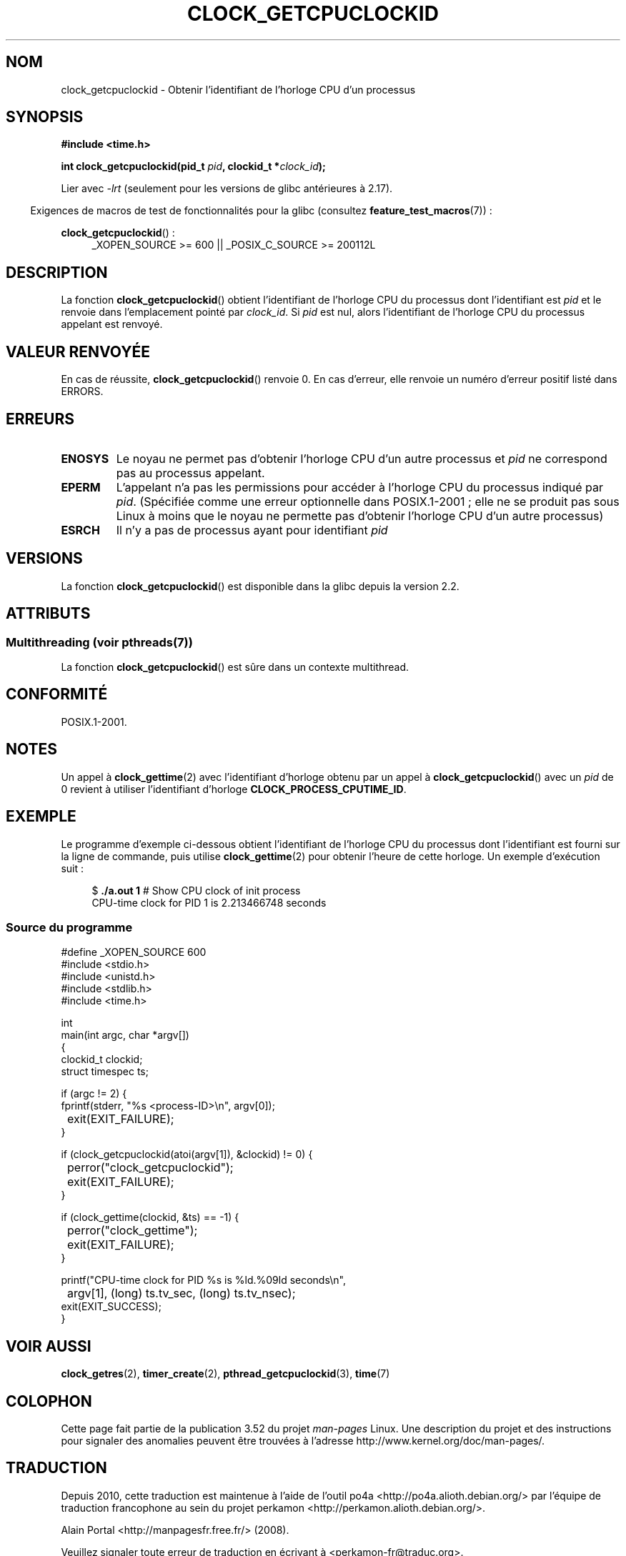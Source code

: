 .\" Copyright (c) 2008, Linux Foundation, written by Michael Kerrisk
.\" <mtk.manpages@gmail.com>
.\"
.\" %%%LICENSE_START(VERBATIM)
.\" Permission is granted to make and distribute verbatim copies of this
.\" manual provided the copyright notice and this permission notice are
.\" preserved on all copies.
.\"
.\" Permission is granted to copy and distribute modified versions of this
.\" manual under the conditions for verbatim copying, provided that the
.\" entire resulting derived work is distributed under the terms of a
.\" permission notice identical to this one.
.\"
.\" Since the Linux kernel and libraries are constantly changing, this
.\" manual page may be incorrect or out-of-date.  The author(s) assume no
.\" responsibility for errors or omissions, or for damages resulting from
.\" the use of the information contained herein.  The author(s) may not
.\" have taken the same level of care in the production of this manual,
.\" which is licensed free of charge, as they might when working
.\" professionally.
.\"
.\" Formatted or processed versions of this manual, if unaccompanied by
.\" the source, must acknowledge the copyright and authors of this work.
.\" %%%LICENSE_END
.\"
.\"*******************************************************************
.\"
.\" This file was generated with po4a. Translate the source file.
.\"
.\"*******************************************************************
.TH CLOCK_GETCPUCLOCKID 3 "4 juillet 2013" Linux "Manuel du programmeur Linux"
.SH NOM
clock_getcpuclockid \- Obtenir l'identifiant de l'horloge CPU d'un processus
.SH SYNOPSIS
\fB#include <time.h>\fP
.nf
.sp
\fBint clock_getcpuclockid(pid_t \fP\fIpid\fP\fB, clockid_t *\fP\fIclock_id\fP\fB);\fP
.fi
.sp
Lier avec \fI\-lrt\fP (seulement pour les versions de glibc antérieures à 2.17).
.sp
.ad l
.in -4n
Exigences de macros de test de fonctionnalités pour la glibc (consultez
\fBfeature_test_macros\fP(7))\ :
.in
.sp
\fBclock_getcpuclockid\fP()\ :
.RS 4
_XOPEN_SOURCE\ >=\ 600 || _POSIX_C_SOURCE\ >=\ 200112L
.RE
.ad
.SH DESCRIPTION
La fonction \fBclock_getcpuclockid\fP() obtient l'identifiant de l'horloge CPU
du processus dont l'identifiant est \fIpid\fP et le renvoie dans l'emplacement
pointé par \fIclock_id\fP. Si \fIpid\fP est nul, alors l'identifiant de l'horloge
CPU du processus appelant est renvoyé.
.SH "VALEUR RENVOYÉE"
En cas de réussite, \fBclock_getcpuclockid\fP() renvoie 0. En cas d'erreur,
elle renvoie un numéro d'erreur positif listé dans ERRORS.
.SH ERREURS
.TP 
\fBENOSYS\fP
Le noyau ne permet pas d'obtenir l'horloge CPU d'un autre processus et
\fIpid\fP ne correspond pas au processus appelant.
.TP 
\fBEPERM\fP
L'appelant n'a pas les permissions pour accéder à l'horloge CPU du processus
indiqué par \fIpid\fP. (Spécifiée comme une erreur optionnelle dans
POSIX.1\-2001\ ; elle ne se produit pas sous Linux à moins que le noyau ne
permette pas d'obtenir l'horloge CPU d'un autre processus)
.TP 
\fBESRCH\fP
Il n'y a pas de processus ayant pour identifiant \fIpid\fP
.SH VERSIONS
La fonction \fBclock_getcpuclockid\fP() est disponible dans la glibc depuis la
version 2.2.
.SH ATTRIBUTS
.SS "Multithreading (voir pthreads(7))"
La fonction \fBclock_getcpuclockid\fP() est sûre dans un contexte multithread.
.SH CONFORMITÉ
POSIX.1\-2001.
.SH NOTES
Un appel à \fBclock_gettime\fP(2) avec l'identifiant d'horloge obtenu par un
appel à \fBclock_getcpuclockid\fP() avec un \fIpid\fP de 0 revient à utiliser
l'identifiant d'horloge \fBCLOCK_PROCESS_CPUTIME_ID\fP.
.SH EXEMPLE
Le programme d'exemple ci\-dessous obtient l'identifiant de l'horloge CPU du
processus dont l'identifiant est fourni sur la ligne de commande, puis
utilise \fBclock_gettime\fP(2) pour obtenir l'heure de cette horloge. Un
exemple d'exécution suit\ :
.in +4n
.nf

$\fB ./a.out 1\fP                 # Show CPU clock of init process
CPU\-time clock for PID 1 is 2.213466748 seconds
.fi
.in
.SS "Source du programme"
\&
.nf
#define _XOPEN_SOURCE 600
#include <stdio.h>
#include <unistd.h>
#include <stdlib.h>
#include <time.h>

int
main(int argc, char *argv[])
{
    clockid_t clockid;
    struct timespec ts;

    if (argc != 2) {
        fprintf(stderr, "%s <process\-ID>\en", argv[0]);
	exit(EXIT_FAILURE);
    }

    if (clock_getcpuclockid(atoi(argv[1]), &clockid) != 0) {
	perror("clock_getcpuclockid");
	exit(EXIT_FAILURE);
    }

    if (clock_gettime(clockid, &ts) == \-1) {
	perror("clock_gettime");
	exit(EXIT_FAILURE);
    }

    printf("CPU\-time clock for PID %s is %ld.%09ld seconds\en",
	    argv[1], (long) ts.tv_sec, (long) ts.tv_nsec);
    exit(EXIT_SUCCESS);
}
.fi
.SH "VOIR AUSSI"
\fBclock_getres\fP(2), \fBtimer_create\fP(2), \fBpthread_getcpuclockid\fP(3),
\fBtime\fP(7)
.SH COLOPHON
Cette page fait partie de la publication 3.52 du projet \fIman\-pages\fP
Linux. Une description du projet et des instructions pour signaler des
anomalies peuvent être trouvées à l'adresse
\%http://www.kernel.org/doc/man\-pages/.
.SH TRADUCTION
Depuis 2010, cette traduction est maintenue à l'aide de l'outil
po4a <http://po4a.alioth.debian.org/> par l'équipe de
traduction francophone au sein du projet perkamon
<http://perkamon.alioth.debian.org/>.
.PP
Alain Portal <http://manpagesfr.free.fr/>\ (2008).
.PP
Veuillez signaler toute erreur de traduction en écrivant à
<perkamon\-fr@traduc.org>.
.PP
Vous pouvez toujours avoir accès à la version anglaise de ce document en
utilisant la commande
«\ \fBLC_ALL=C\ man\fR \fI<section>\fR\ \fI<page_de_man>\fR\ ».
